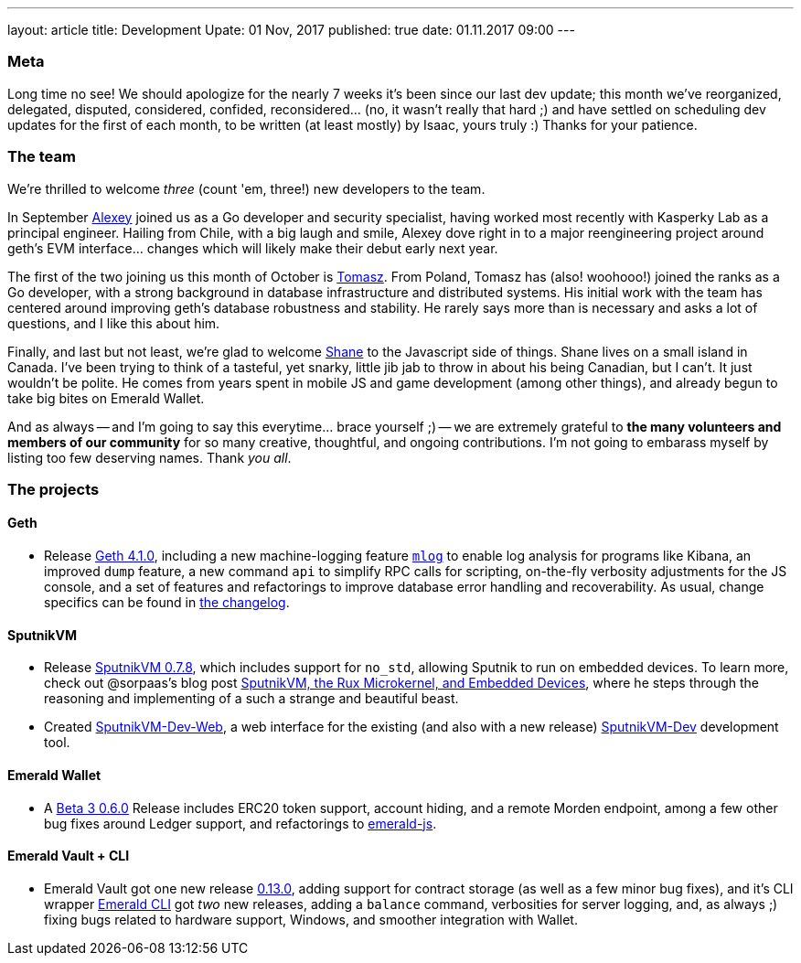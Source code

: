 ---
layout: article
title: Development Upate: 01 Nov, 2017
published: true
date: 01.11.2017 09:00
---

=== Meta

Long time no see! We should apologize for the nearly 7 weeks it's been since
our last dev update; this month we've reorganized, delegated, disputed, considered,
confided, reconsidered... (no, it wasn't really that hard ;) and have settled
on scheduling dev updates for the first of each month, to be written (at least mostly)
by Isaac, yours truly :) Thanks for your patience.

=== The team

We're thrilled to welcome _three_ (count 'em, three!) new developers to the team.

In September https://github.com/sudachen[Alexey] joined us as a Go developer and security specialist, having
worked most recently with Kasperky Lab as a principal engineer. Hailing from Chile,
with a big laugh and smile, Alexey dove right in to a major reengineering project around
geth's EVM interface... changes which will likely make their debut early next year.

The first of the two joining us this month of October is https://github.com/tzdybal[Tomasz]. From Poland,
Tomasz has (also! woohooo!) joined the ranks as a Go developer, with a strong background in
database infrastructure and distributed systems. His initial work with the team
has centered around improving geth's database robustness and stability. He rarely
says more than is necessary and asks a lot of questions, and I like this about him.

Finally, and last but not least, we're glad to welcome https://github.com/shanejonas[Shane] to the Javascript
side of things. Shane lives on a small island in Canada. I've been trying to think of a tasteful, yet snarky,
little jib jab to throw in about his being Canadian, but I can't. It just wouldn't
be polite. He comes from years spent in mobile JS and game development (among other things), and already
begun to take big bites on Emerald Wallet.

And as always -- and I'm going to say this everytime... brace yourself ;) --
we are extremely grateful to *the many volunteers and members of our community* for
so many creative, thoughtful, and ongoing contributions. I'm not going to embarass
myself by listing too few deserving names. Thank _you all_.


=== The projects

==== Geth

- Release https://github.com/ethereumproject/go-ethereum/releases/latest[Geth 4.1.0], including a new machine-logging feature https://github.com/ethereumproject/go-ethereum/wiki/mlog-API[`mlog`]
  to enable log analysis for programs like Kibana, an improved `dump` feature, a new command `api` to
  simplify RPC calls for scripting, on-the-fly verbosity adjustments for the JS console, and
  a set of features and refactorings to improve database error handling and
  recoverability. As usual, change specifics can be found in https://github.com/ethereumproject/go-ethereum/blob/changelog/CHANGELOG.md[the changelog].


==== SputnikVM

- Release https://github.com/ethereumproject/sputnikvm/releases[SputnikVM 0.7.8],
  which includes support for `no_std`, allowing Sputnik to run on embedded devices.
  To learn more, check out @sorpaas's blog post https://that.world/~classic/2017/10/17/sputnikvm-rux/[SputnikVM, the Rux Microkernel, and Embedded Devices], where
  he steps through the reasoning and implementing of a such a strange and beautiful beast.
- Created https://github.com/ethereumproject/sputnikvm-dev-web/releases[SputnikVM-Dev-Web], a web interface
  for the existing (and also with a new release) https://github.com/ethereumproject/sputnikvm-dev/releases[SputnikVM-Dev] development tool.


==== Emerald Wallet

- A https://github.com/ethereumproject/emerald-wallet/releases[Beta 3 0.6.0] Release includes
  ERC20 token support, account hiding, and a remote Morden endpoint, among a few
  other bug fixes around Ledger support, and refactorings to https://github.com/ethereumproject/emerald-js[emerald-js].


==== Emerald Vault + CLI

- Emerald Vault got one new release https://github.com/ethereumproject/emerald-vault/releases[0.13.0], adding
  support for contract storage (as well as a few minor bug fixes), and it's CLI wrapper https://github.com/ethereumproject/emerald-cli/releases[Emerald CLI]
  got _two_ new releases, adding a `balance` command, verbosities for server logging, and, as always ;)
  fixing bugs related to hardware support, Windows, and smoother integration with Wallet.


